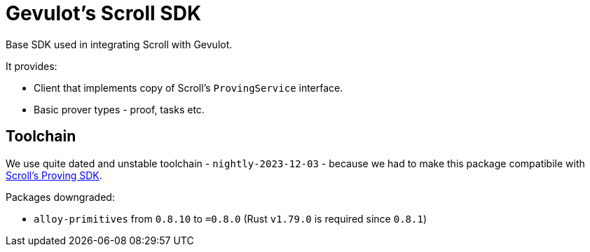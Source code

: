 = Gevulot's Scroll SDK

Base SDK used in integrating Scroll with Gevulot.

It provides:

- Client that implements copy of Scroll's `ProvingService` interface.
- Basic prover types - proof, tasks etc.

== Toolchain

We use quite dated and unstable toolchain - `nightly-2023-12-03` - because we had to make this package compatibile with https://github.com/scroll-tech/scroll-proving-sdk/blob/dd9b5efd9e022a82c665685f8f21b63e97ffbfee/rust-toolchain.toml[Scroll's Proving SDK].

Packages downgraded:

- `alloy-primitives` from `0.8.10` to `=0.8.0` (Rust `v1.79.0` is required since `0.8.1`)
